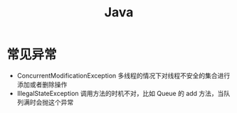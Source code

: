 #+TITLE: Java

* 常见异常
- ConcurrentModificationException
  多线程的情况下对线程不安全的集合进行添加或者删除操作
- IllegalStateException
  调用方法的时机不对，比如 Queue 的 add 方法，当队列满时会抛这个异常
